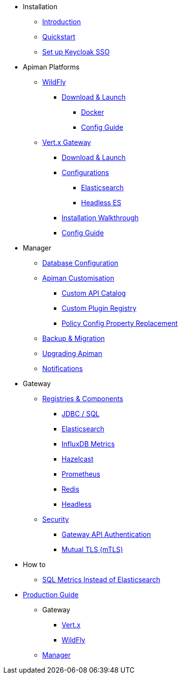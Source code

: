 
* Installation

** xref:index.adoc[Introduction]
** xref:quickstart.adoc[Quickstart]
** xref:keycloak.adoc[Set up Keycloak SSO]

* Apiman Platforms

** xref:servlet/wildfly.adoc[WildFly]
*** xref:servlet/wildfly.adoc#_download[Download & Launch]
**** xref:servlet/wildfly.adoc#_installing_using_docker[Docker]
**** xref:servlet/config-guide.adoc[Config Guide]

** xref:vertx/download.adoc[Vert.x Gateway]
*** xref:vertx/download.adoc#_download_launch[Download & Launch]
*** xref:vertx/download.adoc#_configurations[Configurations]
**** xref:vertx/download.adoc#_elasticsearch[Elasticsearch]
**** xref:vertx/download.adoc#_headless_elasticsearch[Headless ES]
*** xref:vertx/install.adoc[Installation Walkthrough]
*** xref:vertx/config-guide.adoc[Config Guide]

* Manager

** xref:manager/database.adoc[Database Configuration]
** xref:manager/configuration.adoc[Apiman Customisation]
*** xref:manager/configuration.adoc#_custom_api_catalog[Custom API Catalog]
*** xref:manager/configuration.adoc#_custom_plugin_registry[Custom Plugin Registry]
*** xref:manager/configuration.adoc#_property_replacement_in_policy_config[Policy Config Property Replacement]
** xref:manager/backup-migration.adoc[Backup & Migration]
** xref:manager/backup-migration.adoc#_upgrading_to_a_new_apiman_version[Upgrading Apiman]
** xref:manager/notifications.adoc[Notifications]

* Gateway

** xref:registries-and-components/overview.adoc[Registries & Components]
*** xref:registries-and-components/jdbc.adoc[JDBC / SQL]
*** xref:registries-and-components/elasticsearch.adoc[Elasticsearch]
***  xref:registries-and-components/influxdb.adoc[InfluxDB Metrics]
***  xref:registries-and-components/hazelcast.adoc[Hazelcast]
***  xref:registries-and-components/prometheus.adoc[Prometheus]
***  xref:registries-and-components/redis.adoc[Redis]
*** xref:registries-and-components/headless.adoc[Headless]

** xref:gateway/security.adoc[Security]
*** xref:gateway/security.adoc#_gateway_api_authentication[Gateway API Authentication]
*** xref:gateway/security.adoc#_mtls_mutual_ssl_endpoint_security[Mutual TLS (mTLS)]

* How to
** xref:how-to/jdbc.adoc[SQL Metrics Instead of Elasticsearch]

* xref:production.adoc[Production Guide]
** Gateway
*** xref:gateway/production-gateway.adoc[Vert.x]
*** xref:gateway/production-gateway-wildfly.adoc[WildFly]
** xref:manager/production-manager.adoc[Manager]
